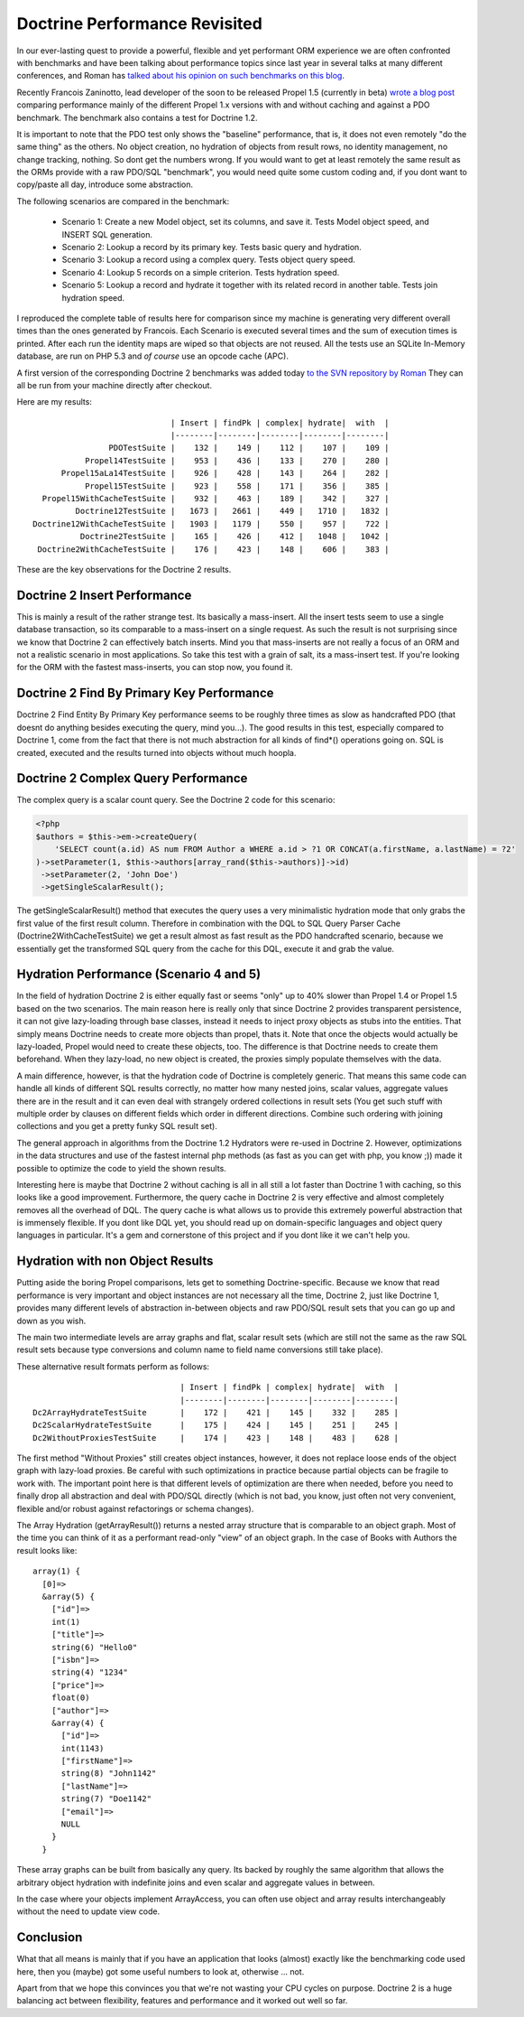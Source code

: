 Doctrine Performance Revisited
==============================

In our ever-lasting quest to provide a powerful, flexible and yet
performant ORM experience we are often confronted with benchmarks
and have been talking about performance topics since last year in
several talks at many different conferences, and Roman has
`talked about his opinion on such benchmarks on this blog <http://www.doctrine-project.org/blog/php-benchmarking-mythbusters>`_.

Recently Francois Zaninotto, lead developer of the soon to be
released Propel 1.5 (currently in beta)
`wrote a blog post <http://propel.posterous.com/how-fast-is-propel-15>`_
comparing performance mainly of the different Propel 1.x versions
with and without caching and against a PDO benchmark. The benchmark
also contains a test for Doctrine 1.2.

It is important to note that the PDO test only shows the "baseline"
performance, that is, it does not even remotely "do the same thing"
as the others. No object creation, no hydration of objects from
result rows, no identity management, no change tracking, nothing.
So dont get the numbers wrong. If you would want to get at least
remotely the same result as the ORMs provide with a raw PDO/SQL
"benchmark", you would need quite some custom coding and, if you
dont want to copy/paste all day, introduce some abstraction.

The following scenarios are compared in the benchmark:

    
    -  Scenario 1: Create a new Model object, set its columns, and save
       it. Tests Model object speed, and INSERT SQL generation.
    -  Scenario 2: Lookup a record by its primary key. Tests basic
       query and hydration.
    -  Scenario 3: Lookup a record using a complex query. Tests object
       query speed.
    -  Scenario 4: Lookup 5 records on a simple criterion. Tests
       hydration speed.
    -  Scenario 5: Lookup a record and hydrate it together with its
       related record in another table. Tests join hydration speed.


I reproduced the complete table of results here for comparison
since my machine is generating very different overall times than
the ones generated by Francois. Each Scenario is executed several
times and the sum of execution times is printed. After each run the
identity maps are wiped so that objects are not reused. All the
tests use an SQLite In-Memory database, are run on PHP 5.3 and
*of course* use an opcode cache (APC).

A first version of the corresponding Doctrine 2 benchmarks was
added today
`to the SVN repository by Roman <http://code.google.com/p/php-orm-benchmark/source/browse/#svn/trunk/doctrine_2>`_
They can all be run from your machine directly after checkout.

Here are my results:

::

                                   | Insert | findPk | complex| hydrate|  with  |
                                   |--------|--------|--------|--------|--------|
                      PDOTestSuite |    132 |    149 |    112 |    107 |    109 |
                 Propel14TestSuite |    953 |    436 |    133 |    270 |    280 |
            Propel15aLa14TestSuite |    926 |    428 |    143 |    264 |    282 |
                 Propel15TestSuite |    923 |    558 |    171 |    356 |    385 |
        Propel15WithCacheTestSuite |    932 |    463 |    189 |    342 |    327 |
               Doctrine12TestSuite |   1673 |   2661 |    449 |   1710 |   1832 |
      Doctrine12WithCacheTestSuite |   1903 |   1179 |    550 |    957 |    722 |
                Doctrine2TestSuite |    165 |    426 |    412 |   1048 |   1042 |
       Doctrine2WithCacheTestSuite |    176 |    423 |    148 |    606 |    383 |

These are the key observations for the Doctrine 2 results.

Doctrine 2 Insert Performance
-----------------------------

This is mainly a result of the rather strange test. Its basically a
mass-insert. All the insert tests seem to use a single database
transaction, so its comparable to a mass-insert on a single
request. As such the result is not surprising since we know that
Doctrine 2 can effectively batch inserts. Mind you that
mass-inserts are not really a focus of an ORM and not a realistic
scenario in most applications. So take this test with a grain of
salt, its a mass-insert test. If you're looking for the ORM with
the fastest mass-inserts, you can stop now, you found it.

Doctrine 2 Find By Primary Key Performance
------------------------------------------

Doctrine 2 Find Entity By Primary Key performance seems to be
roughly three times as slow as handcrafted PDO (that doesnt do
anything besides executing the query, mind you...). The good
results in this test, especially compared to Doctrine 1, come from
the fact that there is not much abstraction for all kinds of
find\*() operations going on. SQL is created, executed and the
results turned into objects without much hoopla.

Doctrine 2 Complex Query Performance
------------------------------------

The complex query is a scalar count query. See the Doctrine 2 code
for this scenario:

.. code-block:: php

    <?php
    $authors = $this->em->createQuery(
        'SELECT count(a.id) AS num FROM Author a WHERE a.id > ?1 OR CONCAT(a.firstName, a.lastName) = ?2'
    )->setParameter(1, $this->authors[array_rand($this->authors)]->id)
     ->setParameter(2, 'John Doe')
     ->getSingleScalarResult();

The getSingleScalarResult() method that executes the query uses a
very minimalistic hydration mode that only grabs the first value of
the first result column. Therefore in combination with the DQL to
SQL Query Parser Cache (Doctrine2WithCacheTestSuite) we get a
result almost as fast result as the PDO handcrafted scenario,
because we essentially get the transformed SQL query from the cache
for this DQL, execute it and grab the value.

Hydration Performance (Scenario 4 and 5)
----------------------------------------

In the field of hydration Doctrine 2 is either equally fast or
seems "only" up to 40% slower than Propel 1.4 or Propel 1.5 based
on the two scenarios. The main reason here is really only that
since Doctrine 2 provides transparent persistence, it can not give
lazy-loading through base classes, instead it needs to inject proxy
objects as stubs into the entities. That simply means Doctrine
needs to create more objects than propel, thats it. Note that once
the objects would actually be lazy-loaded, Propel would need to
create these objects, too. The difference is that Doctrine needs to
create them beforehand. When they lazy-load, no new object is
created, the proxies simply populate themselves with the data.

A main difference, however, is that the hydration code of Doctrine
is completely generic. That means this same code can handle all
kinds of different SQL results correctly, no matter how many nested
joins, scalar values, aggregate values there are in the result and
it can even deal with strangely ordered collections in result sets
(You get such stuff with multiple order by clauses on different
fields which order in different directions. Combine such ordering
with joining collections and you get a pretty funky SQL result
set).

The general approach in algorithms from the Doctrine 1.2 Hydrators
were re-used in Doctrine 2. However, optimizations in the data
structures and use of the fastest internal php methods (as fast as
you can get with php, you know ;)) made it possible to optimize the
code to yield the shown results.

Interesting here is maybe that Doctrine 2 without caching is all in
all still a lot faster than Doctrine 1 with caching, so this looks
like a good improvement. Furthermore, the query cache in Doctrine 2
is very effective and almost completely removes all the overhead of
DQL. The query cache is what allows us to provide this extremely
powerful abstraction that is immensely flexible. If you dont like
DQL yet, you should read up on domain-specific languages and object
query languages in particular. It's a gem and cornerstone of this
project and if you dont like it we can't help you.

Hydration with non Object Results
---------------------------------

Putting aside the boring Propel comparisons, lets get to something
Doctrine-specific. Because we know that read performance is very
important and object instances are not necessary all the time,
Doctrine 2, just like Doctrine 1, provides many different levels of
abstraction in-between objects and raw PDO/SQL result sets that you
can go up and down as you wish.

The main two intermediate levels are array graphs and flat, scalar
result sets (which are still not the same as the raw SQL result
sets because type conversions and column name to field name
conversions still take place).

These alternative result formats perform as follows:

::

                                   | Insert | findPk | complex| hydrate|  with  |
                                   |--------|--------|--------|--------|--------|
    Dc2ArrayHydrateTestSuite       |    172 |    421 |    145 |    332 |    285 |
    Dc2ScalarHydrateTestSuite      |    175 |    424 |    145 |    251 |    245 |
    Dc2WithoutProxiesTestSuite     |    174 |    423 |    148 |    483 |    628 |

The first method "Without Proxies" still creates object instances,
however, it does not replace loose ends of the object graph with
lazy-load proxies. Be careful with such optimizations in practice
because partial objects can be fragile to work with. The important
point here is that different levels of optimization are there when
needed, before you need to finally drop all abstraction and deal
with PDO/SQL directly (which is not bad, you know, just often not
very convenient, flexible and/or robust against refactorings or
schema changes).

The Array Hydration (getArrayResult()) returns a nested array
structure that is comparable to an object graph. Most of the time
you can think of it as a performant read-only "view" of an object
graph. In the case of Books with Authors the result looks like:

::

    array(1) {
      [0]=>
      &array(5) {
        ["id"]=>
        int(1)
        ["title"]=>
        string(6) "Hello0"
        ["isbn"]=>
        string(4) "1234"
        ["price"]=>
        float(0)
        ["author"]=>
        &array(4) {
          ["id"]=>
          int(1143)
          ["firstName"]=>
          string(8) "John1142"
          ["lastName"]=>
          string(7) "Doe1142"
          ["email"]=>
          NULL
        }
      }

These array graphs can be built from basically any query. Its
backed by roughly the same algorithm that allows the arbitrary
object hydration with indefinite joins and even scalar and
aggregate values in between.

In the case where your objects implement ArrayAccess, you can often
use object and array results interchangeably without the need to
update view code.

Conclusion
----------

What that all means is mainly that if you have an application that
looks (almost) exactly like the benchmarking code used here, then
you (maybe) got some useful numbers to look at, otherwise ... not.

Apart from that we hope this convinces you that we're not wasting
your CPU cycles on purpose. Doctrine 2 is a huge balancing act
between flexibility, features and performance and it worked out
well so far.



.. author:: beberlei 
.. categories:: none
.. tags:: none
.. comments::

